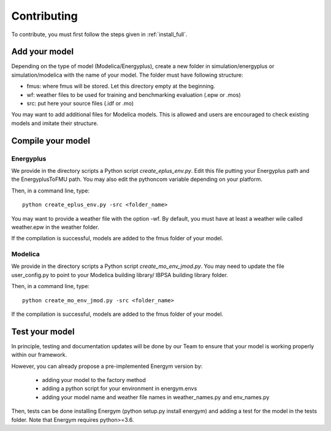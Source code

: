 .. _add_model:

Contributing
********************

To contribute, you must first follow the steps given in :ref:`install_full`.

Add your model
--------------------------

Depending on the type of model (Modelica/Energyplus), create a new folder in simulation/energyplus or simulation/modelica with the name of your model.
The folder must have following structure:

* fmus: where fmus will be stored. Let this directory  empty at the beginning.
* wf: weather files to be used for training and benchmarking evaluation (.epw or .mos)
* src: put here your source files (.idf or .mo)

You may want to add additional files for Modelica models. This is allowed and users are encouraged to check existing models and imitate their structure.



Compile your model
--------------------------


Energyplus
^^^^^^^^^^^^^^^^^^

We provide in the directory scripts a Python script *create_eplus_env.py*. Edit this file putting your Energyplus path and the EnergyplusToFMU path. You may also 
edit the pythoncom variable depending on your platform.

Then, in a command line, type::

    python create_eplus_env.py -src <folder_name>


You may want to provide a weather file with the option -wf. By default, you must have at least a weather wile called weather.epw in the weather folder.

If the compilation is successful, models are added to the fmus folder of your model.



Modelica
^^^^^^^^^^^^^^^^^^

We provide in the directory scripts a Python script *create_mo_env_jmod.py*. You may need to update the file user_config.py to point to your Modelica building library/ IBPSA building library folder.

Then, in a command line, type::

    python create_mo_env_jmod.py -src <folder_name>

If the compilation is successful, models are added to the fmus folder of your model.



Test your model
--------------------------

In principle, testing and documentation updates will be done by our Team to ensure that your model is working properly within our framework.

However, you can already propose a pre-implemented Energym version by:

    - adding your model to the factory method

    - adding a python script for your environment in energym.envs

    - adding your model name and weather file names in weather_names.py and env_names.py


Then, tests can be done installing Energym (python setup.py install energym) and adding a test for the model in the tests folder. Note that Energym requires python>=3.6.